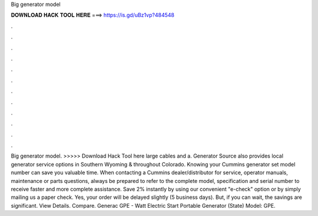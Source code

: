 Big generator model

𝐃𝐎𝐖𝐍𝐋𝐎𝐀𝐃 𝐇𝐀𝐂𝐊 𝐓𝐎𝐎𝐋 𝐇𝐄𝐑𝐄 ===> https://is.gd/uBz1vp?484548

.

.

.

.

.

.

.

.

.

.

.

.

Big generator model. >>>>> Download Hack Tool here large cables and a. Generator Source also provides local generator service options in Southern Wyoming & throughout Colorado. Knowing your Cummins generator set model number can save you valuable time. When contacting a Cummins dealer/distributor for service, operator manuals, maintenance or parts questions, always be prepared to refer to the complete model, specification and serial number to receive faster and more complete assistance. Save 2% instantly by using our convenient "e-check" option or by simply mailing us a paper check. Yes, your order will be delayed slightly (5 business days). But, if you can wait, the savings are significant. View Details. Compare. Generac GPE - Watt Electric Start Portable Generator (State) Model: GPE.